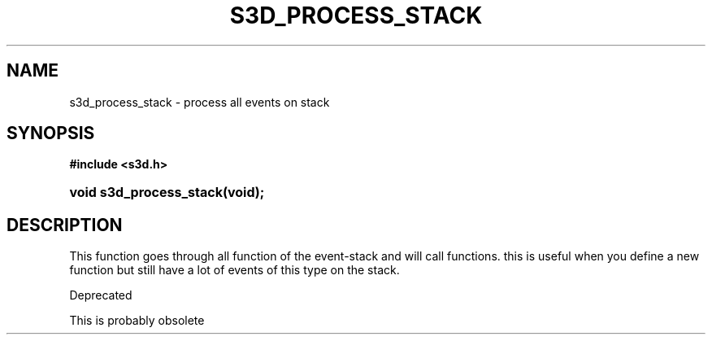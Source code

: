 .\"     Title: s3d_process_stack
.\"    Author:
.\" Generator: DocBook XSL Stylesheets
.\"
.\"    Manual:
.\"    Source:
.\"
.TH "S3D_PROCESS_STACK" "3" "" "" ""
.\" disable hyphenation
.nh
.\" disable justification (adjust text to left margin only)
.ad l
.SH "NAME"
s3d_process_stack \- process all events on stack
.SH "SYNOPSIS"
.sp
.ft B
.nf
#include <s3d\&.h>
.fi
.ft
.HP 23
.BI "void s3d_process_stack(void);"
.SH "DESCRIPTION"
.PP
This function goes through all function of the event\-stack and will call functions\&. this is useful when you define a new function but still have a lot of events of this type on the stack\&.
.PP
Deprecated
.PP
This is probably obsolete
